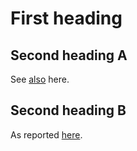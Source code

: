 * First heading
** Second heading A
See [[file:headline-refs.org::*Second%20heading%20A][also]] here.
** Second heading B

As reported [[http://heise.de][here]].

